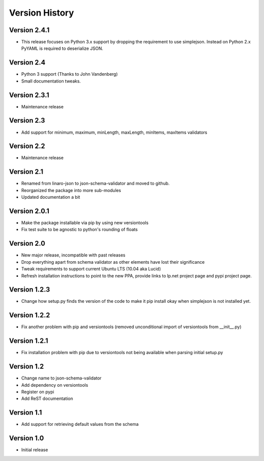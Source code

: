 Version History
***************

Version 2.4.1
=============

* This release focuses on Python 3.x support by dropping the requirement to use
  simplejson. Instead on Python 2.x PyYAML is required to deserialize JSON.

Version 2.4
===========

* Python 3 support (Thanks to John Vandenberg)
* Small documentation tweaks.

Version 2.3.1
=============

* Maintenance release

Version 2.3
===========

* Add support for minimum, maximum, minLength, maxLength, minItems, maxItems
  validators

Version 2.2
===========

* Maintenance release

Version 2.1
===========

* Renamed from linaro-json to json-schema-validator and moved to github.
* Reorganized the package into more sub-modules
* Updated documentation a bit

Version 2.0.1
=============

* Make the package installable via pip by using new versiontools
* Fix test suite to be agnostic to python's rounding of floats

Version 2.0
===========

* New major release, incompatible with past releases
* Drop everything apart from schema validator as other elements have lost their significance
* Tweak requirements to support current Ubuntu LTS (10.04 aka Lucid)
* Refresh installation instructions to point to the new PPA, provide links to
  lp.net project page and pypi project page.

Version 1.2.3
=============

* Change how setup.py finds the version of the code to make it pip install okay
  when simplejson is not installed yet. 

Version 1.2.2
=============

* Fix another problem with pip and versiontools (removed unconditional import
  of versiontools from __init__.py)

Version 1.2.1
=============

* Fix installation problem with pip due to versiontools not being available
  when parsing initial setup.py

Version 1.2
===========

* Change name to json-schema-validator
* Add dependency on versiontools
* Register on pypi
* Add ReST documentation


Version 1.1
===========

* Add support for retrieving default values from the schema


Version 1.0
===========

* Initial release
